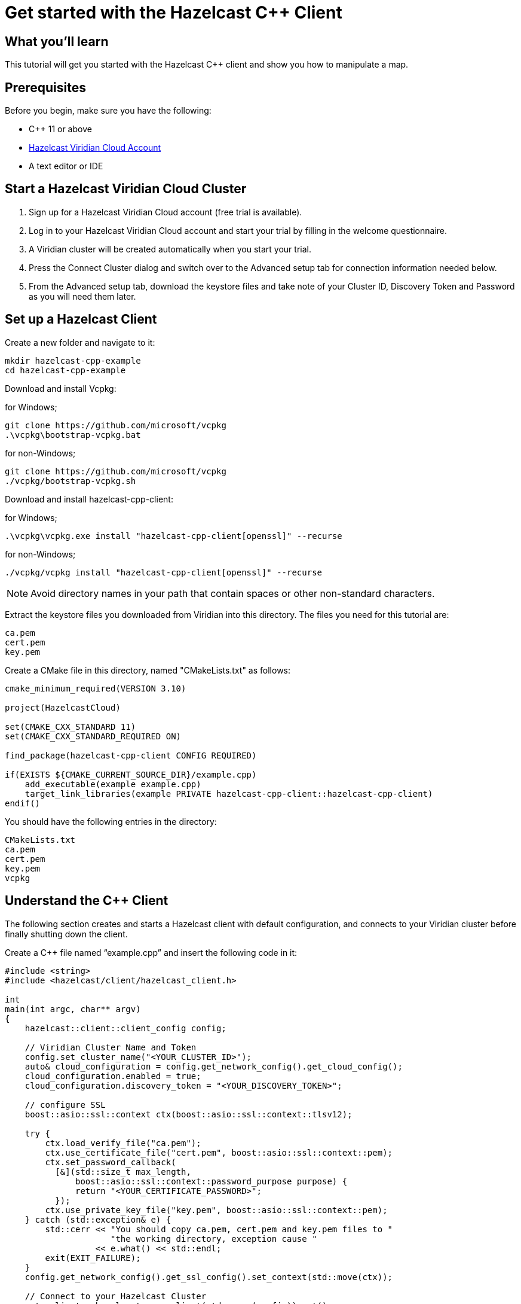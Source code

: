 = Get started with the Hazelcast C++ Client

:description: This tutorial will get you started with the Hazelcast C++ client and show you how to manipulate a map.

== What you'll learn

{description}

== Prerequisites

Before you begin, make sure you have the following:

* C++ 11 or above
* https://hazelcast.com/products/viridian/[Hazelcast Viridian Cloud Account]
* A text editor or IDE

== Start a Hazelcast Viridian Cloud Cluster

1. Sign up for a Hazelcast Viridian Cloud account (free trial is available).
2. Log in to your Hazelcast Viridian Cloud account and start your trial by filling in the welcome questionnaire.
3. A Viridian cluster will be created automatically when you start your trial.
4. Press the Connect Cluster dialog and switch over to the Advanced setup tab for connection information needed below.
5. From the Advanced setup tab, download the keystore files and take note of your Cluster ID, Discovery Token and Password as you will need them later.

== Set up a Hazelcast Client

Create a new folder and navigate to it:

[source]
----
mkdir hazelcast-cpp-example
cd hazelcast-cpp-example
----

Download and install Vcpkg: +

for Windows;
[source,bash]
----
git clone https://github.com/microsoft/vcpkg
.\vcpkg\bootstrap-vcpkg.bat
----

for non-Windows;
[source,bash]
----
git clone https://github.com/microsoft/vcpkg
./vcpkg/bootstrap-vcpkg.sh
----

Download and install hazelcast-cpp-client: +

for Windows;
[source,bash]
----
.\vcpkg\vcpkg.exe install "hazelcast-cpp-client[openssl]" --recurse
----

for non-Windows;
[source,bash]
----
./vcpkg/vcpkg install "hazelcast-cpp-client[openssl]" --recurse
----

NOTE: Avoid directory names in your path that contain spaces or other non-standard characters.

Extract the keystore files you downloaded from Viridian into this directory. The files you need for this tutorial are:

[source,bash]
----
ca.pem
cert.pem
key.pem
----

Create a CMake file in this directory, named "CMakeLists.txt" as follows:

[source,bash]
----
cmake_minimum_required(VERSION 3.10)

project(HazelcastCloud)

set(CMAKE_CXX_STANDARD 11)
set(CMAKE_CXX_STANDARD_REQUIRED ON)

find_package(hazelcast-cpp-client CONFIG REQUIRED)

if(EXISTS ${CMAKE_CURRENT_SOURCE_DIR}/example.cpp)
    add_executable(example example.cpp)
    target_link_libraries(example PRIVATE hazelcast-cpp-client::hazelcast-cpp-client)
endif()
----

You should have the following entries in the directory:
[source,bash]
----
CMakeLists.txt
ca.pem
cert.pem
key.pem
vcpkg
----

== Understand the C++ Client

The following section creates and starts a Hazelcast client with default configuration, and connects to your Viridian cluster before finally shutting down the client.

Create a C++ file named “example.cpp” and insert the following code in it:

[source,cpp]
----
#include <string>
#include <hazelcast/client/hazelcast_client.h>

int
main(int argc, char** argv)
{
    hazelcast::client::client_config config;

    // Viridian Cluster Name and Token
    config.set_cluster_name("<YOUR_CLUSTER_ID>");
    auto& cloud_configuration = config.get_network_config().get_cloud_config();
    cloud_configuration.enabled = true;
    cloud_configuration.discovery_token = "<YOUR_DISCOVERY_TOKEN>";

    // configure SSL
    boost::asio::ssl::context ctx(boost::asio::ssl::context::tlsv12);

    try {
        ctx.load_verify_file("ca.pem");
        ctx.use_certificate_file("cert.pem", boost::asio::ssl::context::pem);
        ctx.set_password_callback(
          [&](std::size_t max_length,
              boost::asio::ssl::context::password_purpose purpose) {
              return "<YOUR_CERTIFICATE_PASSWORD>";
          });
        ctx.use_private_key_file("key.pem", boost::asio::ssl::context::pem);
    } catch (std::exception& e) {
        std::cerr << "You should copy ca.pem, cert.pem and key.pem files to "
                     "the working directory, exception cause "
                  << e.what() << std::endl;
        exit(EXIT_FAILURE);
    }
    config.get_network_config().get_ssl_config().set_context(std::move(ctx));

    // Connect to your Hazelcast Cluster
    auto client = hazelcast::new_client(std::move(config)).get();

    // take actions
    std::cout << "Welcome to your Hazelcast Viridian Cluster!" << std::endl;

    // Shutdown the client connection
    client.shutdown().get();
}
----

Compile using CMake as follows:

[source,bash]
----
cmake -B build -S . -DCMAKE_TOOLCHAIN_FILE=./vcpkg/scripts/buildsystems/vcpkg.cmake
cmake --build build
----

Once complete, run the example:

[source,bash]
----
./build/example
----

For more information about Vcpkg installation check https://github.com/hazelcast/hazelcast-cpp-client/blob/master/Reference_Manual.md#112-vcpkg-users[here].
In this tutorial we use CMake for compilation; for other options you can check https://github.com/hazelcast/hazelcast-cpp-client/blob/master/Reference_Manual.md#13-compiling-your-project[here].

To understand and use the client, review the https://hazelcast.github.io/hazelcast-cpp-client/api-index.html[C++ API documentation] to discover what is possible.

== Understand the Hazelcast SQL API

Hazelcast SQL API is a Calcite SQL-based interface to allow you to interact with Hazelcast much like any other datastore.

In the following example, we will create a map and insert entries into it where the keys are ids and the values are defined as an object representing a city.

[source,cpp]
----
#include <string>
#include <hazelcast/client/hazelcast_client.h>

void
create_mapping(hazelcast::client::hazelcast_client client);
void
insert_cities(hazelcast::client::hazelcast_client client);
void
fetch_cities(hazelcast::client::hazelcast_client client);

struct CityDTO
{
    std::string cityName;
    std::string country;
    int population;
};

// CityDTO serializer
namespace hazelcast {
namespace client {
namespace serialization {

template<>
struct hz_serializer<CityDTO> : compact::compact_serializer
{
    static void write(const CityDTO& object, compact::compact_writer& out)
    {
        out.write_int32("population", object.population);
        out.write_string("city", object.cityName);
        out.write_string("country", object.country);
    }

    static CityDTO read(compact::compact_reader& in)
    {
        CityDTO c;

        c.population = in.read_int32("population");
        boost::optional<std::string> city = in.read_string("city");

        if (city) {
            c.cityName = *city;
        }

        boost::optional<std::string> country = in.read_string("country");

        if (country) {
            c.country = *country;
        }

        return c;
    }

    static std::string type_name() { return "CityDTO"; }
};

} // namespace serialization
} // namespace client
} // namespace hazelcast

int
main(int argc, char** argv)
{
    hazelcast::client::client_config config;

    // Viridian Cluster Name and Token
    config.set_cluster_name("<YOUR_CLUSTER_ID>");
    auto& cloud_configuration = config.get_network_config().get_cloud_config();
    cloud_configuration.enabled = true;
    cloud_configuration.discovery_token = "<YOUR_DISCOVERY_TOKEN>";

    // configure SSL
    boost::asio::ssl::context ctx(boost::asio::ssl::context::tlsv12);

    try {
        ctx.load_verify_file("ca.pem");
        ctx.use_certificate_file("cert.pem", boost::asio::ssl::context::pem);
        ctx.set_password_callback(
          [&](std::size_t max_length,
              boost::asio::ssl::context::password_purpose purpose) {
            return "<YOUR_CERTIFICATE_PASSWORD>";
          });
        ctx.use_private_key_file("key.pem", boost::asio::ssl::context::pem);
    } catch (std::exception& e) {
        std::cerr << "You should copy ca.pem, cert.pem and key.pem files to "
                     "the working directory, exception cause "
                  << e.what() << std::endl;
        exit(EXIT_FAILURE);
    }
    config.get_network_config().get_ssl_config().set_context(std::move(ctx));

    // Connect to your Hazelcast Cluster
    auto client = hazelcast::new_client(std::move(config)).get();

    // take actions
    create_mapping(client);
    insert_cities(client);
    fetch_cities(client);

    // Shutdown the client connection
    client.shutdown().get();
}

void
create_mapping(hazelcast::client::hazelcast_client client)
{
    // Mapping is required for your distributed map to be queried over SQL.
    // See: https://docs.hazelcast.com/hazelcast/latest/sql/mapping-to-maps

    std::cout << "Creating the mapping...";

    auto sql = client.get_sql();

    auto result = sql
                    .execute(R"(CREATE OR REPLACE MAPPING
                                    cities (
                                        __key INT,
                                        country VARCHAR,
                                        city VARCHAR,
                                        population INT) TYPE IMAP
                                    OPTIONS (
                                        'keyFormat' = 'int',
                                        'valueFormat' = 'compact',
                                        'valueCompactTypeName' = 'CityDTO'))")
                    .get();

    std::cout << "OK." << std::endl;
}

void
insert_cities(hazelcast::client::hazelcast_client client)
{
    auto sql = client.get_sql();

    try {
        sql.execute("DELETE FROM cities").get();

        std::cout << "Inserting data...";

        // Create mapping for the integers. This needs to be done only once per
        // map.
        auto result = sql
                        .execute(R"(INSERT INTO cities
                    (__key, city, country, population) VALUES
                    (1, 'London', 'United Kingdom', 9540576),
                    (2, 'Manchester', 'United Kingdom', 2770434),
                    (3, 'New York', 'United States', 19223191),
                    (4, 'Los Angeles', 'United States', 3985520),
                    (5, 'Istanbul', 'Türkiye', 15636243),
                    (6, 'Ankara', 'Türkiye', 5309690),
                    (7, 'Sao Paulo ', 'Brazil', 22429800))")
                        .get();

        std::cout << "OK." << std::endl;
    } catch (hazelcast::client::exception::iexception& e) {
        // don't panic for duplicated keys.
        std::cerr << "FAILED, duplicated keys " << e.what() << std::endl;
    }
}

void
fetch_cities(hazelcast::client::hazelcast_client client)
{
    std::cout << "Fetching cities...";

    auto result =
      client.get_sql().execute("SELECT __key, this FROM cities").get();

    std::cout << "OK." << std::endl;
    std::cout << "--Results of 'SELECT __key, this FROM cities'" << std::endl;

    std::printf("| %-4s | %-20s | %-20s | %-15s |\n",
                "id",
                "country",
                "city",
                "population");

    for (auto itr = result->iterator(); itr.has_next();) {
        auto page = itr.next().get();

        for (auto const& row : page->rows()) {

            auto id = row.get_object<int32_t>("__key");
            auto city = row.get_object<CityDTO>("this");
            std::printf("| %-4d | %-20s | %-20s | %-15d |\n",
                        *id,
                        city->country.c_str(),
                        city->cityName.c_str(),
                        city->population);
        }
    }

    std::cout
      << "\n!! Hint !! You can execute your SQL queries on your Viridian "
         "cluster over the management center. \n 1. Go to 'Management Center' "
         "of your Hazelcast Viridian cluster. \n 2. Open the 'SQL Browser'. \n "
         "3. Try to execute 'SELECT * FROM cities'.\n";
}
----

The output of this code is given below:

[source,bash]
----
Creating the mapping...OK.
Inserting data...OK.
Fetching cities...OK.
--Results of 'SELECT __key, this FROM cities'
|   id | country              | city                 | population      |
|    2 | United Kingdom       | Manchester           | 2770434         |
|    6 | Turkiye              | Ankara               | 5309690         |
|    1 | United Kingdom       | London               | 9540576         |
|    7 | Brazil               | Sao Paulo            | 22429800        |
|    4 | United States        | Los Angeles          | 3985520         |
|    5 | Turkiye              | Istanbul             | 15636243        |
|    3 | United States        | New York             | 19223191        |
----

NOTE: Ordering of the keys is NOT enforced and results may NOT correspond to insertion order.

== Summary

In this tutorial, you learned how to get started with the Hazelcast C++ Client, connect to a Viridian instance and put data into a distributed map.

== See also

There are many things you can do with the C++ Client. For more information, such as how you can query a map with predicates and SQL,
check out the https://github.com/hazelcast/hazelcast-cpp-client[C++ Client repository] and the https://hazelcast.github.io/hazelcast-cpp-client/api-index.html[C++ API documentation] to better understand what is possible.

If you have any questions, suggestions, or feedback, reach out to us via https://slack.hazelcast.com/[Hazelcast Community Slack].
To contribute to the client, take a look at https://github.com/hazelcast/hazelcast-cpp-client/issues[the issue list].
